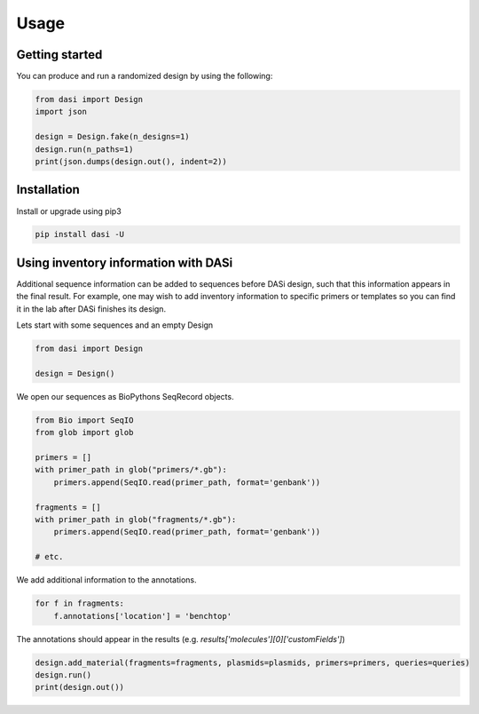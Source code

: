 Usage
=====

Getting started
---------------

You can produce and run a randomized design by using the following:

.. code-block:: python

    from dasi import Design
    import json

    design = Design.fake(n_designs=1)
    design.run(n_paths=1)
    print(json.dumps(design.out(), indent=2))


Installation
------------

Install or upgrade using pip3

.. code-block:: bash

    pip install dasi -U


Using inventory information with DASi
-------------------------------------

Additional sequence information can be added to sequences before DASi design,
such that this information appears in the final result. For example, one
may wish to add inventory information to specific primers or templates
so you can find it in the lab after DASi finishes its design.

Lets start with some sequences and an empty Design

.. code-block:: python

    from dasi import Design

    design = Design()

We open our sequences as BioPythons SeqRecord objects.

.. code-block:: python

    from Bio import SeqIO
    from glob import glob

    primers = []
    with primer_path in glob("primers/*.gb"):
        primers.append(SeqIO.read(primer_path, format='genbank'))

    fragments = []
    with primer_path in glob("fragments/*.gb"):
        primers.append(SeqIO.read(primer_path, format='genbank'))

    # etc.

We add additional information to the annotations.

.. code-block:: python

    for f in fragments:
        f.annotations['location'] = 'benchtop'


The annotations should appear in the results
(e.g. `results['molecules'][0]['customFields']`)

.. code-block:: python

    design.add_material(fragments=fragments, plasmids=plasmids, primers=primers, queries=queries)
    design.run()
    print(design.out())
